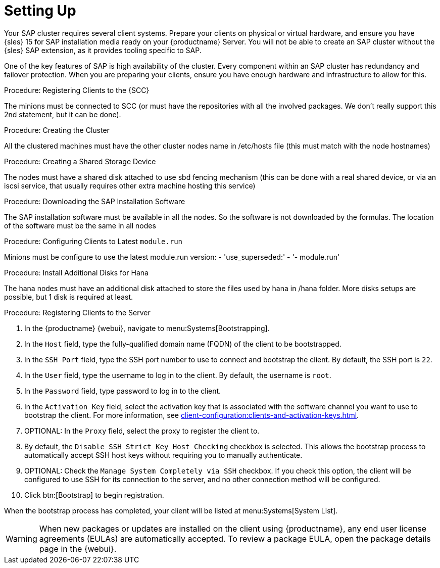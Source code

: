[[quickstart-sap-setup]]
= Setting Up

Your SAP cluster requires several client systems.
Prepare your clients on physical or virtual hardware, and ensure you have {sles}{nbsp}15 for SAP installation media ready on your {productname} Server.
You will not be able to create an SAP cluster without the {sles} SAP extension, as it provides tooling specific to SAP.

One of the key features of SAP is high availability of the cluster.
Every component within an SAP cluster has redundancy and failover protection.
When you are preparing your clients, ensure you have enough hardware and infrastructure to allow for this.



.Procedure: Registering Clients to the {SCC}
The minions must be connected to SCC (or must have the repositories with all the involved packages. We don't really support this 2nd statement, but it can be done).



.Procedure: Creating the Cluster
All the clustered machines must have the other cluster nodes name in /etc/hosts file (this must match with the node hostnames)



.Procedure: Creating a Shared Storage Device
The nodes must have a shared disk attached to use sbd fencing mechanism (this can be done with a real shared device, or via an iscsi service, that usually requires other extra machine hosting this service)


.Procedure: Downloading the SAP Installation Software
The SAP installation software must be available in all the nodes. So the software is not downloaded by the formulas. The location of the software must be the same in all nodes


.Procedure: Configuring Clients to Latest ``module.run``
// Not sure what this is. --LKB 2020-05-20
Minions must be configure to use the latest module.run version:
- 'use_superseded:'
      - '- module.run'



.Procedure: Install Additional Disks for Hana
The hana nodes must have an additional disk attached to store the files used by hana in /hana folder. More disks setups are possible, but 1 disk is required at least.



.Procedure: Registering Clients to the Server

. In the {productname} {webui}, navigate to menu:Systems[Bootstrapping].
. In the [guimenu]``Host`` field, type the fully-qualified domain name (FQDN) of the client to be bootstrapped.
. In the [guimenu]``SSH Port`` field, type the SSH port number to use to connect and bootstrap the client.
By default, the SSH  port is [systemitem]``22``.
. In the [guimenu]``User`` field, type the username to log in to the client.
By default, the username is [systemitem]``root``.
. In the [guimenu]``Password`` field, type password to log in to the client.
. In the [guimenu]``Activation Key`` field, select the activation key that is associated with the software channel you want to use to bootstrap the client.
For more information, see xref:client-configuration:clients-and-activation-keys.adoc[].
. OPTIONAL: In the [guimenu]``Proxy`` field, select the proxy to register the client to.
. By default, the [guimenu]``Disable SSH Strict Key Host Checking`` checkbox is selected.
This allows the bootstrap process to automatically accept SSH host keys without requiring you to manually authenticate.
. OPTIONAL: Check the [guimenu]``Manage System Completely via SSH`` checkbox.
If you check this option, the client will be configured to use SSH for its connection to the server, and no other connection method will be configured.
. Click btn:[Bootstrap] to begin registration.

When the bootstrap process has completed, your client will be listed at menu:Systems[System List].


[WARNING]
====
When new packages or updates are installed on the client using {productname}, any end user license agreements (EULAs) are automatically accepted.
To review a package EULA, open the package details page in the {webui}.
====
